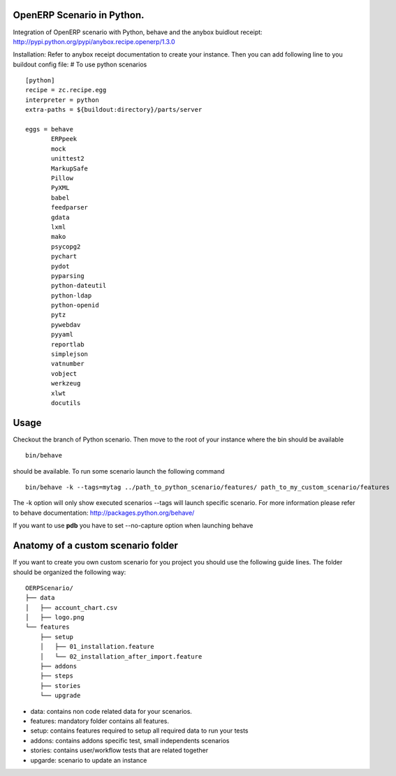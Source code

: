 OpenERP Scenario in Python.
###########################
Integration of OpenERP scenario with Python, behave and the anybox buidlout receipt:
`http://pypi.python.org/pypi/anybox.recipe.openerp/1.3.0 <http://pypi.python.org/pypi/anybox.recipe.openerp/1.3.0>`_

Installation:
Refer to anybox receipt documentation to create your instance.
Then you can add following line to you buildout config file:
# To use python scenarios ::

  [python]
  recipe = zc.recipe.egg
  interpreter = python
  extra-paths = ${buildout:directory}/parts/server
            
  eggs = behave
         ERPpeek
         mock
         unittest2
         MarkupSafe
         Pillow
         PyXML
         babel
         feedparser
         gdata
         lxml
         mako
         psycopg2
         pychart
         pydot
         pyparsing
         python-dateutil
         python-ldap
         python-openid
         pytz
         pywebdav
         pyyaml
         reportlab
         simplejson
         vatnumber
         vobject
         werkzeug
         xlwt
         docutils

Usage
#####
Checkout the branch of Python scenario.
Then move to the root of your instance where the bin should be available  ::
  
  bin/behave

should be available. To run some scenario launch the following command ::

 bin/behave -k --tags=mytag ../path_to_python_scenario/features/ path_to_my_custom_scenario/features

The -k option will only show executed scenarios --tags will launch specific scenario. For more information please refer to behave documentation: `http://packages.python.org/behave/ <http://packages.python.org/behave/>`_

If you want to use **pdb** you have to set --no-capture option when launching behave

Anatomy of a custom scenario folder
###################################

If you want to create you own custom scenario for you project you should use the following guide lines. The folder should be organized the following way: ::

  OERPScenario/
  ├── data
  │   ├── account_chart.csv
  │   ├── logo.png
  └── features
      ├── setup
      │   ├── 01_installation.feature
      │   └── 02_installation_after_import.feature
      ├── addons
      ├── steps
      ├── stories
      └── upgrade

* data: contains non code related data for your scenarios.
* features: mandatory folder contains all features.
* setup: contains features required to setup all required data to run your tests
* addons: contains addons specific test, small independents scenarios
* stories: contains user/workflow tests that are related together
* upgarde: scenario to update an instance
